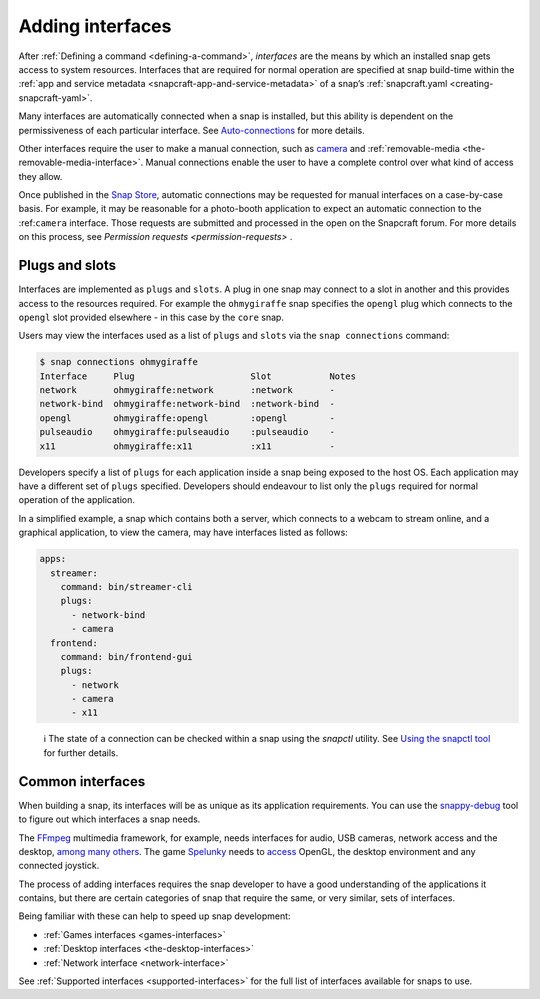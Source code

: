 .. 13123.md

.. _adding-interfaces:

Adding interfaces
=================

After :ref:`Defining a command <defining-a-command>`, *interfaces* are the means by which an installed snap gets access to system resources. Interfaces that are required for normal operation are specified at snap build-time within the :ref:`app and service metadata <snapcraft-app-and-service-metadata>` of a snap’s :ref:`snapcraft.yaml <creating-snapcraft-yaml>`.

Many interfaces are automatically connected when a snap is installed, but this ability is dependent on the permissiveness of each particular interface. See `Auto-connections <interface-management.md#adding-interfaces-heading--auto-connections>`__ for more details.

Other interfaces require the user to make a manual connection, such as `camera <t/the-camera-interface/7776>`__ and :ref:`removable-media <the-removable-media-interface>`. Manual connections enable the user to have a complete control over what kind of access they allow.

Once published in the `Snap Store <https://snapcraft.io/store>`__, automatic connections may be requested for manual interfaces on a case-by-case basis. For example, it may be reasonable for a photo-booth application to expect an automatic connection to the :ref:``camera`` interface. Those requests are submitted and processed in the open on the Snapcraft forum. For more details on this process, see `Permission requests <permission-requests>` .

Plugs and slots
---------------

Interfaces are implemented as ``plugs`` and ``slots``. A plug in one snap may connect to a slot in another and this provides access to the resources required. For example the ``ohmygiraffe`` snap specifies the ``opengl`` plug which connects to the ``opengl`` slot provided elsewhere - in this case by the ``core`` snap.

Users may view the interfaces used as a list of ``plugs`` and ``slots`` via the ``snap connections`` command:

.. code:: bash

   $ snap connections ohmygiraffe
   Interface     Plug                      Slot           Notes
   network       ohmygiraffe:network       :network       -
   network-bind  ohmygiraffe:network-bind  :network-bind  -
   opengl        ohmygiraffe:opengl        :opengl        -
   pulseaudio    ohmygiraffe:pulseaudio    :pulseaudio    -
   x11           ohmygiraffe:x11           :x11           -

Developers specify a list of ``plugs`` for each application inside a snap being exposed to the host OS. Each application may have a different set of ``plugs`` specified. Developers should endeavour to list only the ``plugs`` required for normal operation of the application.

In a simplified example, a snap which contains both a server, which connects to a webcam to stream online, and a graphical application, to view the camera, may have interfaces listed as follows:

.. code:: yaml

   apps:
     streamer:
       command: bin/streamer-cli
       plugs:
         - network-bind
         - camera
     frontend:
       command: bin/frontend-gui
       plugs:
         - network
         - camera
         - x11

..

   ℹ The state of a connection can be checked within a snap using the *snapctl* utility. See `Using the snapctl tool <https://snapcraft.io/docs/using-the-snapctl-tool>`__ for further details.

Common interfaces
-----------------

When building a snap, its interfaces will be as unique as its application requirements. You can use the `snappy-debug <debugging-building-snaps.md#adding-interfaces-heading--identifying-missing-interfaces>`__ tool to figure out which interfaces a snap needs.

The `FFmpeg <https://snapcraft.io/ffmpeg>`__ multimedia framework, for example, needs interfaces for audio, USB cameras, network access and the desktop, `among many others <https://github.com/snapcrafters/ffmpeg/blob/master/snap/snapcraft.yaml>`__. The game `Spelunky <https://snapcraft.io/spelunky>`__ needs to `access <https://github.com/snapcrafters/spelunky/blob/master/snap/snapcraft.yaml>`__ OpenGL, the desktop environment and any connected joystick.

The process of adding interfaces requires the snap developer to have a good understanding of the applications it contains, but there are certain categories of snap that require the same, or very similar, sets of interfaces.

Being familiar with these can help to speed up snap development:

-  :ref:`Games interfaces <games-interfaces>`
-  :ref:`Desktop interfaces <the-desktop-interfaces>`
-  :ref:`Network interface <network-interface>`

See :ref:`Supported interfaces <supported-interfaces>` for the full list of interfaces available for snaps to use.
